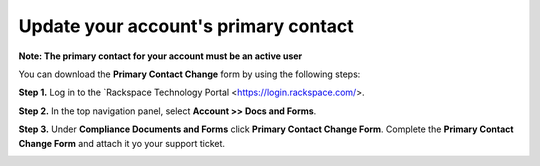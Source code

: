 .. _primary_contact:

=======================================
Update your account's primary contact
=======================================

**Note: The primary contact for your account must be an active user**
 
 
You can download the **Primary Contact Change** form by using the following steps: 

**Step 1.** Log in to the `Rackspace Technology Portal <https://login.rackspace.com/>.

**Step 2.** In the top navigation panel, select **Account >> Docs and Forms**.

.. image:: accdocs&forms.png
   :width: 718
   :alt: accdocs&forms


**Step 3.** Under **Compliance Documents and Forms** click **Primary Contact Change Form**. Complete the **Primary Contact Change Form** and attach it yo your support ticket. 

.. image:: changeprimarycontactform.png
   :width: 647
   :alt: changeprimarycontactform


